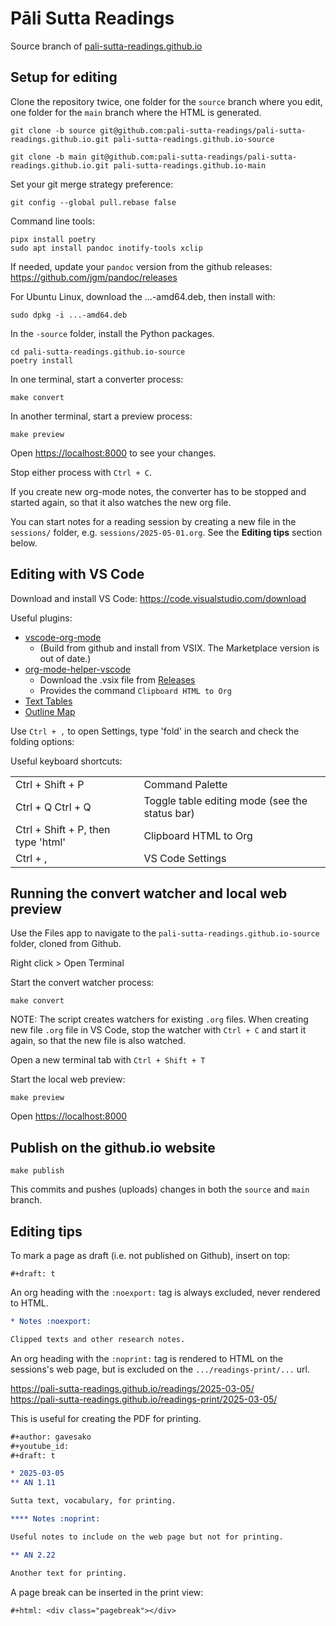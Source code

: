 * Pāli Sutta Readings

Source branch of [[https://pali-sutta-readings.github.io][pali-sutta-readings.github.io]]

** Setup for editing

Clone the repository twice, one folder for the ~source~ branch where you edit,
one folder for the ~main~ branch where the HTML is generated.

#+begin_src
git clone -b source git@github.com:pali-sutta-readings/pali-sutta-readings.github.io.git pali-sutta-readings.github.io-source

git clone -b main git@github.com:pali-sutta-readings/pali-sutta-readings.github.io.git pali-sutta-readings.github.io-main
#+end_src

Set your git merge strategy preference:

: git config --global pull.rebase false

Command line tools:

: pipx install poetry
: sudo apt install pandoc inotify-tools xclip

If needed, update your ~pandoc~ version from the github releases: https://github.com/jgm/pandoc/releases

For Ubuntu Linux, download the ...-amd64.deb, then install with:

: sudo dpkg -i ...-amd64.deb

In the ~-source~ folder, install the Python packages.

#+begin_src
cd pali-sutta-readings.github.io-source
poetry install
#+end_src

In one terminal, start a converter process:

: make convert

In another terminal, start a preview process:

: make preview

Open [[https://localhost:8000]] to see your changes.

Stop either process with ~Ctrl + C~.

If you create new org-mode notes, the converter has to be stopped and started again, so that it also watches the new org file.

You can start notes for a reading session by creating a new file in the ~sessions/~ folder, e.g. ~sessions/2025-05-01.org~. See the *Editing tips* section below.

** Editing with VS Code

Download and install VS Code: [[https://code.visualstudio.com/download]]

Useful plugins:

- [[https://github.com/vscode-org-mode/vscode-org-mode][vscode-org-mode]]
  - (Build from github and install from VSIX. The Marketplace version is out of date.)
- [[https://github.com/pali-sutta-readings/org-mode-helper-vscode][org-mode-helper-vscode]]
  - Download the .vsix file from [[https://github.com/pali-sutta-readings/org-mode-helper-vscode/releases][Releases]]
  - Provides the command =Clipboard HTML to Org=
- [[https://marketplace.visualstudio.com/items?itemName=RomanPeshkov.vscode-text-tables][Text Tables]]
- [[https://marketplace.visualstudio.com/items?itemName=Gerrnperl.outline-map][Outline Map]]

Use =Ctrl + ,= to open Settings, type 'fold' in the search and check the folding options:

[[file:misc/enable-folding.png]]

[[file:misc/org-heading-outlines-and-folding.png]]

Useful keyboard shortcuts:

| Ctrl + Shift + P                   | Command Palette                                |
| Ctrl + Q Ctrl + Q                  | Toggle table editing mode (see the status bar) |
| Ctrl + Shift + P, then type 'html' | Clipboard HTML to Org                          |
| Ctrl + ,                           | VS Code Settings                               |

** Running the convert watcher and local web preview

Use the Files app to navigate to the =pali-sutta-readings.github.io-source= folder, cloned from Github.

Right click > Open Terminal

Start the convert watcher process:

: make convert

NOTE: The script creates watchers for existing =.org= files. When creating new file =.org= file in VS Code, stop the watcher with =Ctrl + C= and start it again, so that the new file is also watched.

Open a new terminal tab with =Ctrl + Shift + T=

Start the local web preview:

: make preview

Open [[https://localhost:8000]]

** Publish on the github.io website

: make publish

This commits and pushes (uploads) changes in both the =source= and =main= branch.

** Editing tips

To mark a page as draft (i.e. not published on Github), insert on top:

: #+draft: t

An org heading with the =:noexport:= tag is always excluded, never rendered to HTML.

#+begin_src org
,* Notes :noexport:

Clipped texts and other research notes.
#+end_src

An org heading with the =:noprint:= tag is rendered to HTML on the sessions's web page, but is excluded on the =.../readings-print/...= url.

[[https://pali-sutta-readings.github.io/readings/2025-03-05/]]\\
[[https://pali-sutta-readings.github.io/readings-print/2025-03-05/]]

This is useful for creating the PDF for printing.

#+begin_src org
,#+author: gavesako
,#+youtube_id:
,#+draft: t

,* 2025-03-05
,** AN 1.11

Sutta text, vocabulary, for printing.

,**** Notes :noprint:

Useful notes to include on the web page but not for printing.

,** AN 2.22

Another text for printing.
#+end_src

A page break can be inserted in the print view:

: #+html: <div class="pagebreak"></div>

